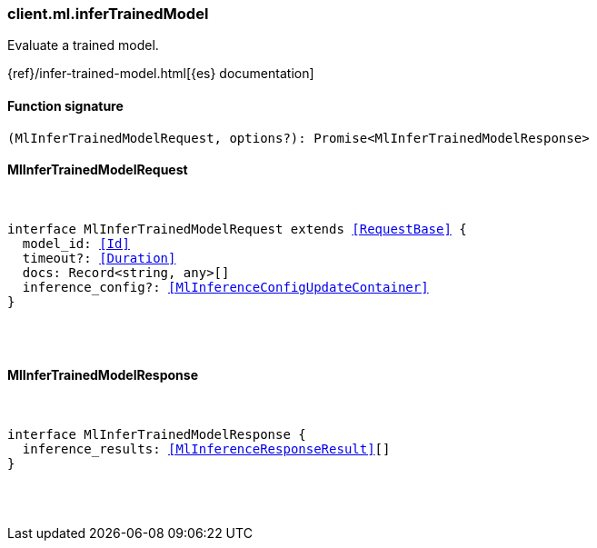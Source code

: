 [[reference-ml-infer_trained_model]]

////////
===========================================================================================================================
||                                                                                                                       ||
||                                                                                                                       ||
||                                                                                                                       ||
||        ██████╗ ███████╗ █████╗ ██████╗ ███╗   ███╗███████╗                                                            ||
||        ██╔══██╗██╔════╝██╔══██╗██╔══██╗████╗ ████║██╔════╝                                                            ||
||        ██████╔╝█████╗  ███████║██║  ██║██╔████╔██║█████╗                                                              ||
||        ██╔══██╗██╔══╝  ██╔══██║██║  ██║██║╚██╔╝██║██╔══╝                                                              ||
||        ██║  ██║███████╗██║  ██║██████╔╝██║ ╚═╝ ██║███████╗                                                            ||
||        ╚═╝  ╚═╝╚══════╝╚═╝  ╚═╝╚═════╝ ╚═╝     ╚═╝╚══════╝                                                            ||
||                                                                                                                       ||
||                                                                                                                       ||
||    This file is autogenerated, DO NOT send pull requests that changes this file directly.                             ||
||    You should update the script that does the generation, which can be found in:                                      ||
||    https://github.com/elastic/elastic-client-generator-js                                                             ||
||                                                                                                                       ||
||    You can run the script with the following command:                                                                 ||
||       npm run elasticsearch -- --version <version>                                                                    ||
||                                                                                                                       ||
||                                                                                                                       ||
||                                                                                                                       ||
===========================================================================================================================
////////

[discrete]
[[client.ml.inferTrainedModel]]
=== client.ml.inferTrainedModel

Evaluate a trained model.

{ref}/infer-trained-model.html[{es} documentation]

[discrete]
==== Function signature

[source,ts]
----
(MlInferTrainedModelRequest, options?): Promise<MlInferTrainedModelResponse>
----

[discrete]
==== MlInferTrainedModelRequest

[pass]
++++
<pre>
++++
interface MlInferTrainedModelRequest extends <<RequestBase>> {
  model_id: <<Id>>
  timeout?: <<Duration>>
  docs: Record<string, any>[]
  inference_config?: <<MlInferenceConfigUpdateContainer>>
}

[pass]
++++
</pre>
++++
[discrete]
==== MlInferTrainedModelResponse

[pass]
++++
<pre>
++++
interface MlInferTrainedModelResponse {
  inference_results: <<MlInferenceResponseResult>>[]
}

[pass]
++++
</pre>
++++
